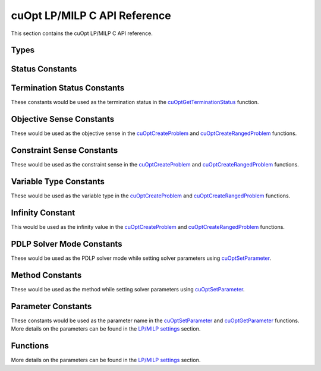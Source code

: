 cuOpt LP/MILP C API Reference
========================================

This section contains the cuOpt LP/MILP C API reference.

Types
-----

.. doxygentypedef:: cuOptOptimizationProblem
.. doxygentypedef:: cuOptSolverSettings
.. doxygentypedef:: cuOptSolution
.. doxygentypedef:: cuopt_float_t
.. doxygentypedef:: cuopt_int_t

Status Constants
----------------

.. Status code constants
.. doxygendefine:: CUOPT_SUCCESS
.. doxygendefine:: CUOPT_INVALID_ARGUMENT
.. doxygendefine:: CUOPT_MPS_FILE_ERROR
.. doxygendefine:: CUOPT_MPS_PARSE_ERROR



Termination Status Constants
----------------------------

These constants would be used as the termination status in the `cuOptGetTerminationStatus <lp-milp-c-api.html#c.cuOptGetTerminationStatus>`_ function.

.. LP/MIP termination status constants
.. doxygendefine:: CUOPT_TERIMINATION_STATUS_NO_TERMINATION
.. doxygendefine:: CUOPT_TERIMINATION_STATUS_OPTIMAL
.. doxygendefine:: CUOPT_TERIMINATION_STATUS_INFEASIBLE
.. doxygendefine:: CUOPT_TERIMINATION_STATUS_UNBOUNDED
.. doxygendefine:: CUOPT_TERIMINATION_STATUS_ITERATION_LIMIT
.. doxygendefine:: CUOPT_TERIMINATION_STATUS_TIME_LIMIT
.. doxygendefine:: CUOPT_TERIMINATION_STATUS_NUMERICAL_ERROR
.. doxygendefine:: CUOPT_TERIMINATION_STATUS_PRIMAL_FEASIBLE
.. doxygendefine:: CUOPT_TERIMINATION_STATUS_FEASIBLE_FOUND
.. doxygendefine:: CUOPT_TERIMINATION_STATUS_CONCURRENT_LIMIT

Objective Sense Constants
-------------------------

These would be used as the objective sense in the `cuOptCreateProblem <lp-milp-c-api.html#c.cuOptCreateProblem>`_ and `cuOptCreateRangedProblem <lp-milp-c-api.html#c.cuOptCreateRangedProblem>`_ functions.

.. doxygendefine:: CUOPT_MINIMIZE
.. doxygendefine:: CUOPT_MAXIMIZE

Constraint Sense Constants
--------------------------

These would be used as the constraint sense in the `cuOptCreateProblem <lp-milp-c-api.html#c.cuOptCreateProblem>`_ and `cuOptCreateRangedProblem <lp-milp-c-api.html#c.cuOptCreateRangedProblem>`_ functions.

.. doxygendefine:: CUOPT_LESS_THAN
.. doxygendefine:: CUOPT_GREATER_THAN
.. doxygendefine:: CUOPT_EQUAL

Variable Type Constants
-----------------------

These would be used as the variable type in the `cuOptCreateProblem <lp-milp-c-api.html#c.cuOptCreateProblem>`_ and `cuOptCreateRangedProblem <lp-milp-c-api.html#c.cuOptCreateRangedProblem>`_ functions.

.. doxygendefine:: CUOPT_CONTINUOUS
.. doxygendefine:: CUOPT_INTEGER

Infinity Constant
-----------------

This would be used as the infinity value in the `cuOptCreateProblem <lp-milp-c-api.html#c.cuOptCreateProblem>`_ and `cuOptCreateRangedProblem <lp-milp-c-api.html#c.cuOptCreateRangedProblem>`_ functions.

.. doxygendefine:: CUOPT_INFINITY

PDLP Solver Mode Constants
--------------------------

These would be used as the PDLP solver mode while setting solver parameters using `cuOptSetParameter <lp-milp-c-api.html#c.cuOptSetParameter>`_.

.. doxygendefine:: CUOPT_PDLP_SOLVER_MODE_STABLE1
.. doxygendefine:: CUOPT_PDLP_SOLVER_MODE_STABLE2
.. doxygendefine:: CUOPT_PDLP_SOLVER_MODE_METHODICAL1
.. doxygendefine:: CUOPT_PDLP_SOLVER_MODE_FAST1

Method Constants
----------------

These would be used as the method while setting solver parameters using `cuOptSetParameter <lp-milp-c-api.html#c.cuOptSetParameter>`_.

.. doxygendefine:: CUOPT_METHOD_CONCURRENT
.. doxygendefine:: CUOPT_METHOD_PDLP
.. doxygendefine:: CUOPT_METHOD_DUAL_SIMPLEX

Parameter Constants
------------------- 

These constants would be used as the parameter name in the `cuOptSetParameter <lp-milp-c-api.html#c.cuOptSetParameter>`_ and `cuOptGetParameter <lp-milp-c-api.html#c.cuOptGetParameter>`_ functions. More details on the parameters can be found in the `LP/MILP settings <../../lp-milp-settings.html>`_ section.

.. LP/MIP parameter string constants
.. doxygendefine:: CUOPT_ABSOLUTE_DUAL_TOLERANCE
.. doxygendefine:: CUOPT_RELATIVE_DUAL_TOLERANCE
.. doxygendefine:: CUOPT_ABSOLUTE_PRIMAL_TOLERANCE
.. doxygendefine:: CUOPT_RELATIVE_PRIMAL_TOLERANCE
.. doxygendefine:: CUOPT_ABSOLUTE_GAP_TOLERANCE
.. doxygendefine:: CUOPT_RELATIVE_GAP_TOLERANCE
.. doxygendefine:: CUOPT_INFEASIBILITY_DETECTION
.. doxygendefine:: CUOPT_STRICT_INFEASIBILITY
.. doxygendefine:: CUOPT_PRIMAL_INFEASIBLE_TOLERANCE
.. doxygendefine:: CUOPT_DUAL_INFEASIBLE_TOLERANCE
.. doxygendefine:: CUOPT_ITERATION_LIMIT
.. doxygendefine:: CUOPT_TIME_LIMIT
.. doxygendefine:: CUOPT_PDLP_SOLVER_MODE
.. doxygendefine:: CUOPT_METHOD
.. doxygendefine:: CUOPT_PER_CONSTRAINT_RESIDUAL
.. doxygendefine:: CUOPT_SAVE_BEST_PRIMAL_SO_FAR
.. doxygendefine:: CUOPT_FIRST_PRIMAL_FEASIBLE
.. doxygendefine:: CUOPT_LOG_FILE
.. doxygendefine:: CUOPT_MIP_ABSOLUTE_TOLERANCE
.. doxygendefine:: CUOPT_MIP_RELATIVE_TOLERANCE
.. doxygendefine:: CUOPT_MIP_INTEGRALITY_TOLERANCE
.. doxygendefine:: CUOPT_MIP_SCALING
.. doxygendefine:: CUOPT_MIP_HEURISTICS_ONLY
.. doxygendefine:: CUOPT_NUM_CPU_THREADS

Functions
---------

.. cuopt_c.h functions
.. doxygenfunction:: cuOptGetFloatSize
.. doxygenfunction:: cuOptGetIntSize
.. doxygenfunction:: cuOptReadProblem
.. doxygenfunction:: cuOptCreateProblem
.. doxygenfunction:: cuOptCreateRangedProblem
.. doxygenfunction:: cuOptDestroyProblem
.. doxygenfunction:: cuOptGetNumConstraints
.. doxygenfunction:: cuOptGetNumVariables
.. doxygenfunction:: cuOptGetObjectiveSense
.. doxygenfunction:: cuOptGetObjectiveOffset
.. doxygenfunction:: cuOptGetObjectiveCoefficients
.. doxygenfunction:: cuOptGetNumNonZeros
.. doxygenfunction:: cuOptGetConstraintMatrix
.. doxygenfunction:: cuOptGetConstraintSense
.. doxygenfunction:: cuOptGetConstraintRightHandSide
.. doxygenfunction:: cuOptGetConstraintLowerBounds
.. doxygenfunction:: cuOptGetConstraintUpperBounds
.. doxygenfunction:: cuOptGetVariableLowerBounds
.. doxygenfunction:: cuOptGetVariableUpperBounds
.. doxygenfunction:: cuOptGetVariableTypes
.. doxygenfunction:: cuOptCreateSolverSettings
.. doxygenfunction:: cuOptDestroySolverSettings

More details on the parameters can be found in the `LP/MILP settings <../../lp-milp-settings.html>`_ section.

.. doxygenfunction:: cuOptSetParameter
.. doxygenfunction:: cuOptGetParameter
.. doxygenfunction:: cuOptSetIntegerParameter
.. doxygenfunction:: cuOptGetIntegerParameter
.. doxygenfunction:: cuOptSetFloatParameter
.. doxygenfunction:: cuOptGetFloatParameter
.. doxygenfunction:: cuOptIsMIP
.. doxygenfunction:: cuOptSolve
.. doxygenfunction:: cuOptDestroySolution
.. doxygenfunction:: cuOptGetTerminationStatus
.. doxygenfunction:: cuOptGetPrimalSolution
.. doxygenfunction:: cuOptGetObjectiveValue
.. doxygenfunction:: cuOptGetSolveTime
.. doxygenfunction:: cuOptGetMIPGap
.. doxygenfunction:: cuOptGetSolutionBound
.. doxygenfunction:: cuOptGetDualSolution
.. doxygenfunction:: cuOptGetReducedCosts